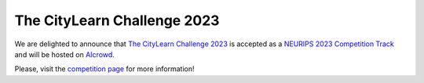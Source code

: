 ============================
The CityLearn Challenge 2023
============================

We are delighted to announce that `The CityLearn Challenge 2023 <https://www.aicrowd.com/challenges/neurips-2023-citylearn-challenge>`_ is accepted as a `NEURIPS 2023 Competition Track <https://neurips.cc/Conferences/2023/CompetitionTrack>`_ and will be hosted on `AIcrowd <https://www.aicrowd.com>`_.

Please, visit the `competition page <https://www.aicrowd.com/challenges/neurips-2023-citylearn-challenge>`_ for more information!